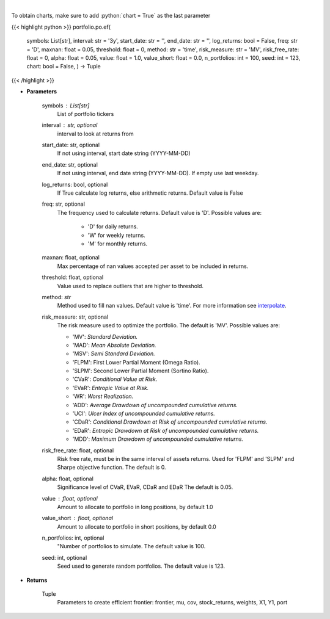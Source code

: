.. role:: python(code)
    :language: python
    :class: highlight

|

.. raw:: html

    <h3>
    > Get efficient frontier
    </h3>

To obtain charts, make sure to add :python:`chart = True` as the last parameter

{{< highlight python >}}
portfolio.po.ef(
    symbols: List[str],
    interval: str = '3y',
    start_date: str = '',
    end_date: str = '',
    log_returns: bool = False,
    freq: str = 'D',
    maxnan: float = 0.05,
    threshold: float = 0,
    method: str = 'time',
    risk_measure: str = 'MV',
    risk_free_rate: float = 0,
    alpha: float = 0.05,
    value: float = 1.0,
    value_short: float = 0.0,
    n_portfolios: int = 100,
    seed: int = 123,
    chart: bool = False,
    ) -> Tuple
{{< /highlight >}}

* **Parameters**

    symbols : List[str]
        List of portfolio tickers
    interval : str, optional
        interval to look at returns from
    start_date: str, optional
        If not using interval, start date string (YYYY-MM-DD)
    end_date: str, optional
        If not using interval, end date string (YYYY-MM-DD). If empty use last
        weekday.
    log_returns: bool, optional
        If True calculate log returns, else arithmetic returns. Default value
        is False
    freq: str, optional
        The frequency used to calculate returns. Default value is 'D'. Possible
        values are:
            - 'D' for daily returns.
            - 'W' for weekly returns.
            - 'M' for monthly returns.

    maxnan: float, optional
        Max percentage of nan values accepted per asset to be included in
        returns.
    threshold: float, optional
        Value used to replace outliers that are higher to threshold.
    method: *str*
        Method used to fill nan values. Default value is 'time'. For more information see
        `interpolate <https://pandas.pydata.org/docs/reference/api/pandas.DataFrame.interpolate.html>`_.
    risk_measure: str, optional
        The risk measure used to optimize the portfolio.
        The default is 'MV'. Possible values are:

        - 'MV': *Standard Deviation.*
        - 'MAD': *Mean Absolute Deviation.*
        - 'MSV': *Semi Standard Deviation.*
        - 'FLPM': First Lower Partial Moment (Omega Ratio).
        - 'SLPM': Second Lower Partial Moment (Sortino Ratio).
        - 'CVaR': *Conditional Value at Risk.*
        - 'EVaR': *Entropic Value at Risk.*
        - 'WR': *Worst Realization.*
        - 'ADD': *Average Drawdown of uncompounded cumulative returns.*
        - 'UCI': *Ulcer Index of uncompounded cumulative returns.*
        - 'CDaR': *Conditional Drawdown at Risk of uncompounded cumulative returns.*
        - 'EDaR': *Entropic Drawdown at Risk of uncompounded cumulative returns.*
        - 'MDD': *Maximum Drawdown of uncompounded cumulative returns.*

    risk_free_rate: float, optional
        Risk free rate, must be in the same interval of assets returns. Used for
        'FLPM' and 'SLPM' and Sharpe objective function. The default is 0.
    alpha: float, optional
        Significance level of CVaR, EVaR, CDaR and EDaR
        The default is 0.05.
    value : float, optional
        Amount to allocate to portfolio in long positions, by default 1.0
    value_short : float, optional
        Amount to allocate to portfolio in short positions, by default 0.0
    n_portfolios: int, optional
        "Number of portfolios to simulate. The default value is 100.
    seed: int, optional
        Seed used to generate random portfolios. The default value is 123.

    
* **Returns**

    Tuple
        Parameters to create efficient frontier: frontier, mu, cov, stock_returns, weights, X1, Y1, port
    